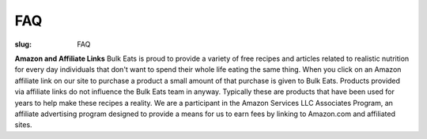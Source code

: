 FAQ
===

:slug: FAQ

**Amazon and Affiliate Links**
Bulk Eats is proud to provide a variety of free recipes and articles related
to realistic nutrition for every day individuals that don't want to spend
their whole life eating the same thing. When you click on an Amazon affiliate
link on our site to purchase a product a small amount of that purchase is
given to Bulk Eats. Products provided via affiliate links do not influence
the Bulk Eats team in anyway. Typically these are products that have been
used for years to help make these recipes a reality. We are a participant
in the Amazon Services LLC Associates Program, an affiliate advertising
program designed to provide a means for us to earn fees by linking to
Amazon.com and affiliated sites.
